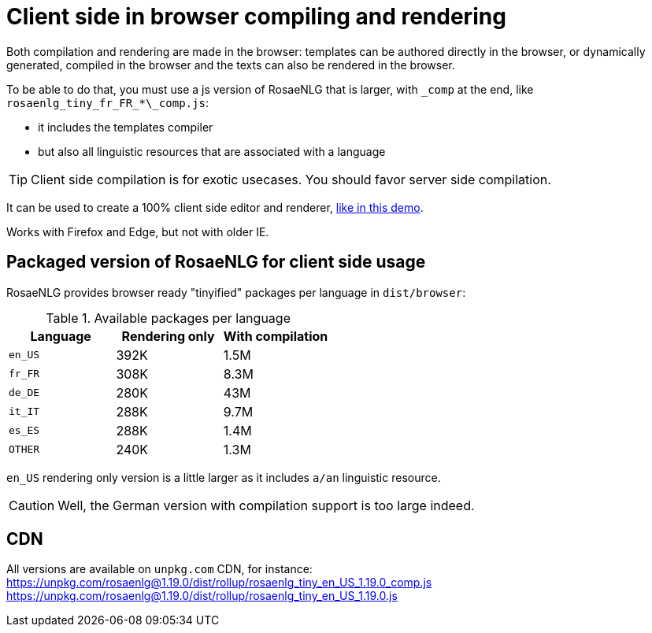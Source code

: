 = Client side in browser compiling and rendering

Both compilation and rendering are made in the browser: templates can be authored directly in the browser, or dynamically generated, compiled in the browser and the texts can also be rendered in the browser.

To be able to do that, you must use a js version of RosaeNLG that is larger, with `\_comp` at the end, like `rosaenlg_tiny_fr_FR_*\_comp.js`:

* it includes the templates compiler
* but also all linguistic resources that are associated with a language

TIP: Client side compilation is for exotic usecases. You should favor server side compilation.

It can be used to create a 100% client side editor and renderer, link:https://rosaenlg.org/ide/index.html[like in this demo].

Works with Firefox and Edge, but not with older IE.

== Packaged version of RosaeNLG for client side usage

RosaeNLG provides browser ready "tinyified" packages per language in `dist/browser`:

// ls -F1 -s -h
.Available packages per language
[options="header"]
|=======================================================
| Language | Rendering only | With compilation
| `en_US` | 392K | 1.5M
| `fr_FR` | 308K | 8.3M
| `de_DE` | 280K | 43M
| `it_IT` | 288K | 9.7M
| `es_ES` | 288K | 1.4M
| `OTHER` | 240K | 1.3M
|=======================================================

`en_US` rendering only version is a little larger as it includes `a/an` linguistic resource.

CAUTION: Well, the German version with compilation support is too large indeed.

== CDN

All versions are available on `unpkg.com` CDN, for instance:
https://unpkg.com/rosaenlg@1.19.0/dist/rollup/rosaenlg_tiny_en_US_1.19.0_comp.js
https://unpkg.com/rosaenlg@1.19.0/dist/rollup/rosaenlg_tiny_en_US_1.19.0.js
